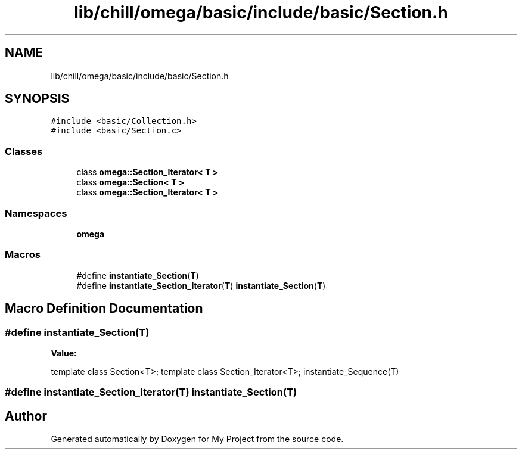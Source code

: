 .TH "lib/chill/omega/basic/include/basic/Section.h" 3 "Sun Jul 12 2020" "My Project" \" -*- nroff -*-
.ad l
.nh
.SH NAME
lib/chill/omega/basic/include/basic/Section.h
.SH SYNOPSIS
.br
.PP
\fC#include <basic/Collection\&.h>\fP
.br
\fC#include <basic/Section\&.c>\fP
.br

.SS "Classes"

.in +1c
.ti -1c
.RI "class \fBomega::Section_Iterator< T >\fP"
.br
.ti -1c
.RI "class \fBomega::Section< T >\fP"
.br
.ti -1c
.RI "class \fBomega::Section_Iterator< T >\fP"
.br
.in -1c
.SS "Namespaces"

.in +1c
.ti -1c
.RI " \fBomega\fP"
.br
.in -1c
.SS "Macros"

.in +1c
.ti -1c
.RI "#define \fBinstantiate_Section\fP(\fBT\fP)"
.br
.ti -1c
.RI "#define \fBinstantiate_Section_Iterator\fP(\fBT\fP)   \fBinstantiate_Section\fP(\fBT\fP)"
.br
.in -1c
.SH "Macro Definition Documentation"
.PP 
.SS "#define instantiate_Section(\fBT\fP)"
\fBValue:\fP
.PP
.nf
              template class Section<T>; \
                template class Section_Iterator<T>; \
                instantiate_Sequence(T)
.fi
.SS "#define instantiate_Section_Iterator(\fBT\fP)   \fBinstantiate_Section\fP(\fBT\fP)"

.SH "Author"
.PP 
Generated automatically by Doxygen for My Project from the source code\&.

